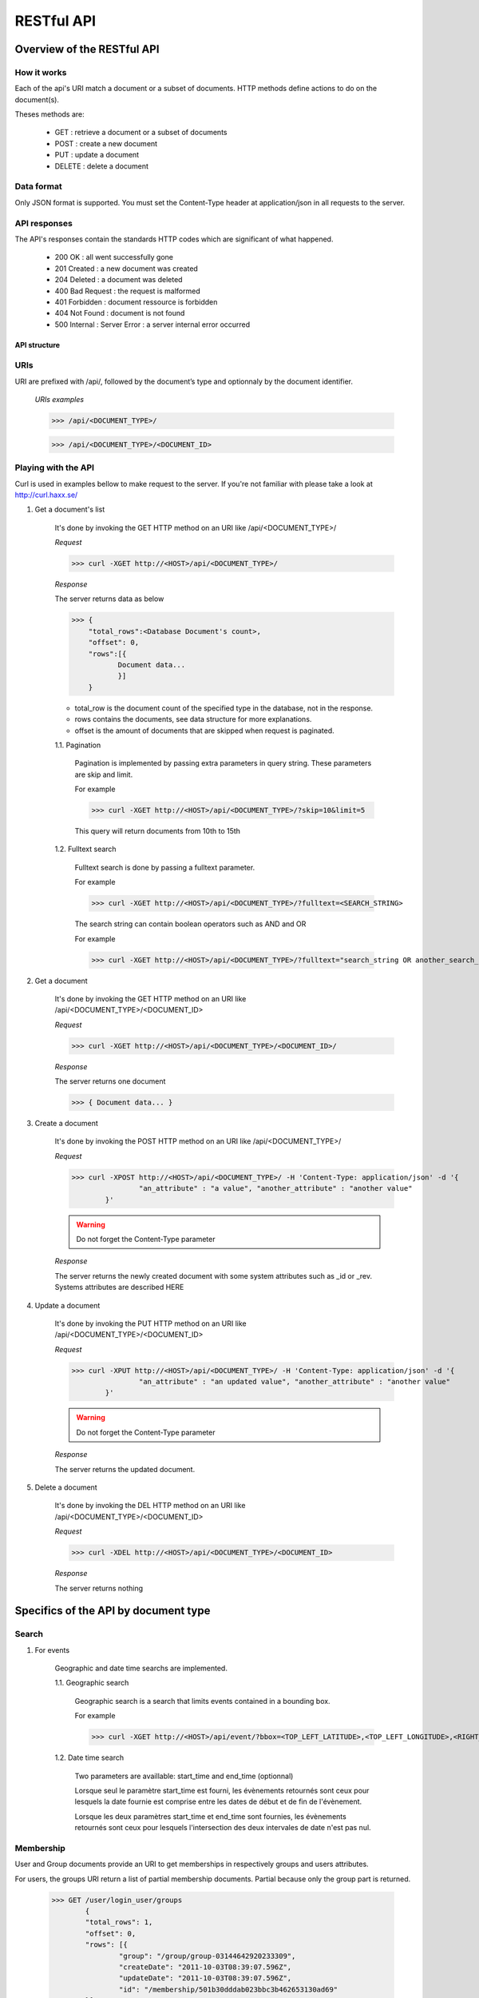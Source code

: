 ###########
RESTful API
###########
***************************
Overview of the RESTful API
***************************

How it works
^^^^^^^^^^^^

Each of the api's URI match a document or a subset of documents. HTTP methods define actions to do on the document(s).

Theses methods are:

	* GET : 	retrieve a document or a subset of documents
	* POST : 	create a new document
	* PUT : 	update a document
	* DELETE : 	delete a document


Data format
^^^^^^^^^^^

Only JSON format is supported. You must set the Content-Type header at application/json in all requests to the server.


API responses
^^^^^^^^^^^^^

The API's responses contain the standards HTTP codes which are significant of what happened.  

	* 200 OK : 			all went successfully gone
	* 201 Created : 	a new document was created
	* 204 Deleted : 	a document was deleted
	* 400 Bad Request : the request is malformed
	* 401 Forbidden : 	document ressource is forbidden
	* 404 Not Found : 	document is not found
	* 500 Internal :	Server Error : a server internal error occurred

	
API structure
-------------

URIs
^^^^

URI are prefixed with /api/, followed by the document’s type and optionnaly by the document identifier. 

    *URIs examples*
	
    >>> /api/<DOCUMENT_TYPE>/
	 
    >>> /api/<DOCUMENT_TYPE>/<DOCUMENT_ID>
	
	
Playing with the API
^^^^^^^^^^^^^^^^^^^^^

Curl is used in examples bellow to make request to the server. If you're not familiar with please take a look at http://curl.haxx.se/
	
1. Get a document's list

	It's done by invoking the GET HTTP method on an URI like /api/<DOCUMENT_TYPE>/
	
	*Request*
	
	>>> curl -XGET http://<HOST>/api/<DOCUMENT_TYPE>/
	
	*Response*
	
	The server returns data as below
	
	>>> {
	    "total_rows":<Database Document's count>,
	    "offset": 0,
	    "rows":[{
	 	   Document data...
	 	   }]
	    }
	
	* total_row is the document count of the specified type in the database, not in the response.
	* rows contains the documents, see data structure for more explanations.
	* offset is the amount of documents that are skipped when request is paginated.
	
	1.1. Pagination
	
		Pagination is implemented by passing extra parameters in query string. These parameters are skip and limit. 
		
		For example
		
		>>> curl -XGET http://<HOST>/api/<DOCUMENT_TYPE>/?skip=10&limit=5
		
		This query will return documents from 10th to 15th 
		
	1.2. Fulltext search
	
		Fulltext search is done by passing a fulltext parameter.
		
		For example
		
		>>> curl -XGET http://<HOST>/api/<DOCUMENT_TYPE>/?fulltext=<SEARCH_STRING>
		
		The search string can contain boolean operators such as AND and OR
		
		For example
		
		>>> curl -XGET http://<HOST>/api/<DOCUMENT_TYPE>/?fulltext="search_string OR another_search_string"
		
2. Get a document
	
	It's done by invoking the  GET HTTP method on an URI like /api/<DOCUMENT_TYPE>/<DOCUMENT_ID>
	
	*Request*
	
	>>> curl -XGET http://<HOST>/api/<DOCUMENT_TYPE>/<DOCUMENT_ID>/
	
	*Response*
	
	The server returns one document
	
	>>> { Document data... }

3. Create a document

	It's done by invoking the POST HTTP method on an URI like /api/<DOCUMENT_TYPE>/
	
	*Request*
	
	>>> curl -XPOST http://<HOST>/api/<DOCUMENT_TYPE>/ -H 'Content-Type: application/json' -d '{
			"an_attribute" : "a value", "another_attribute" : "another value" 
		}'
	
	.. warning:: Do not forget the Content-Type parameter

	*Response*
	
	The server returns the newly created document with some system attributes such as _id or _rev. Systems attributes are described HERE
	

4. Update a document

	It's done by invoking the PUT HTTP method on an URI like /api/<DOCUMENT_TYPE>/<DOCUMENT_ID>
	
	*Request*
	
	>>> curl -XPUT http://<HOST>/api/<DOCUMENT_TYPE>/ -H 'Content-Type: application/json' -d '{
			"an_attribute" : "an updated value", "another_attribute" : "another value" 
		}'
	
	.. warning:: Do not forget the Content-Type parameter

	*Response*
	
	The server returns the updated document.
	
	
5. Delete a document

	It's done by invoking the DEL HTTP method on an URI like /api/<DOCUMENT_TYPE>/<DOCUMENT_ID>
	
	*Request*
	
	>>> curl -XDEL http://<HOST>/api/<DOCUMENT_TYPE>/<DOCUMENT_ID>
		
	*Response*
	
	The server returns nothing
		
	
*************************************
Specifics of the API by document type
*************************************
	
Search
^^^^^^


1. For events

	Geographic and date time searchs are implemented.

	1.1. Geographic search
	
		Geographic search is a search that limits events contained in a bounding box.
	
		For example
		
		>>> curl -XGET http://<HOST>/api/event/?bbox=<TOP_LEFT_LATITUDE>,<TOP_LEFT_LONGITUDE>,<RIGHT_BOTTOM_LATITUDE>,<RIGHT_BOTTOM_LONGITUDE>
		
	1.2. Date time search
		
		Two parameters are availlable: start_time and end_time (optionnal)
				
		Lorsque seul le paramètre start_time est fourni, les évènements retournés sont ceux pour lesquels la date fournie est comprise entre les dates de début et de fin de l'évènement.
		
		Lorsque les deux paramètres start_time et end_time sont fournies, les évènements retournés sont ceux pour lesquels l'intersection des deux intervales de date n'est pas nul. 
		
Membership
^^^^^^^^^^

User and Group documents provide an URI to get memberships in respectively groups and users attributes. 

For users, the groups URI return a list of partial membership documents. Partial because only the group part is returned.

	>>> GET /user/login_user/groups
		{
		"total_rows": 1,
		"offset": 0,
		"rows": [{
			"group": "/group/group-03144642920233309",
			"createDate": "2011-10-03T08:39:07.596Z",
			"updateDate": "2011-10-03T08:39:07.596Z",
			"id": "/membership/501b30dddab023bbc3b462653130ad69"
		}]
		}